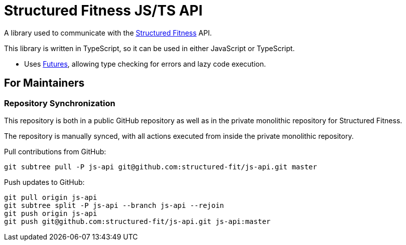 = Structured Fitness JS/TS API

A library used to communicate with the link:https://structured.fit/[Structured Fitness] API.

This library is written in TypeScript, so it can be used in either JavaScript or TypeScript.

- Uses link:https://github.com/fluture-js/Fluture[Futures], allowing type checking for errors and lazy code execution.

== For Maintainers

=== Repository Synchronization

This repository is both in a public GitHub repository as well as in the private monolithic repository for Structured Fitness.

The repository is manually synced, with all actions executed from inside the private monolithic repository.

.Pull contributions from GitHub:
[source,sh]
----
git subtree pull -P js-api git@github.com:structured-fit/js-api.git master
----

.Push updates to GitHub:
[source,sh]
----
git pull origin js-api
git subtree split -P js-api --branch js-api --rejoin
git push origin js-api
git push git@github.com:structured-fit/js-api.git js-api:master
----

